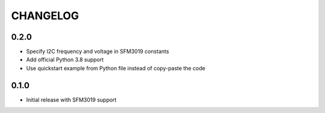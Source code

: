 CHANGELOG
---------

0.2.0
:::::
- Specify I2C frequency and voltage in SFM3019 constants
- Add official Python 3.8 support
- Use quickstart example from Python file instead of copy-paste the code

0.1.0
:::::
- Initial release with SFM3019 support
